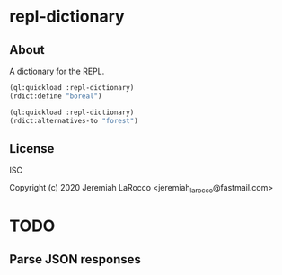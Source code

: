 * repl-dictionary
** About
A dictionary for the REPL.

#+BEGIN_SRC lisp :results code raw
(ql:quickload :repl-dictionary)
(rdict:define "boreal")
#+END_SRC

#+RESULTS:
({
  "meta": {
    "id": "boreal",
    "uuid": "28955b7f-5a5c-47f3-8302-19932ab87398",
    "sort": "020355200",
    "src": "collegiate",
    "section": "alpha",
    "stems": [
      "boreal"
    ],
    "offensive": false
  },
  "hwi": {
    "hw": "bo*re*al",
    "prs": [
      {
        "mw": "ˈbȯr-ē-əl",
        "sound": {
          "audio": "boreal01",
          "ref": "c",
          "stat": "1"
        }
      }
    ]
  },
  "fl": "adjective",
  "def": [
    {
      "sseq": [
        [
          [
            "sense",
            {
              "sn": "1",
              "dt": [
                [
                  "text",
                  "{bc}of, relating to, or located in northern regions "
                ],
                [
                  "vis",
                  [
                    {
                      "t": "{wi}boreal{/wi} waters"
                    }
                  ]
                ]
              ]
            }
          ]
        ],
        [
          [
            "sense",
            {
              "sn": "2",
              "dt": [
                [
                  "text",
                  "{bc}of, relating to, or comprising the northern biotic area characterized especially by dominance of coniferous forests"
                ]
              ]
            }
          ]
        ]
      ]
    }
  ],
  "et": [
    [
      "text",
      "Middle English {it}boriall{/it}, from Late Latin {it}borealis{/it}, from Latin {it}boreas{/it} north wind, north, from Greek, from {it}Boreas{/it}"
    ]
  ],
  "date": "15th century{ds||1||}",
  "shortdef": [
    "of, relating to, or located in northern regions",
    "of, relating to, or comprising the northern biotic area characterized especially by dominance of coniferous forests"
  ]
}
)
("boreal" {
  "meta": {
    "id": "boreal",
    "uuid": "28955b7f-5a5c-47f3-8302-19932ab87398",
    "sort": "020355200",
    "src": "collegiate",
    "section": "alpha",
    "stems": [
      "boreal"
    ],
    "offensive": false
  },
  "hwi": {
    "hw": "bo*re*al",
    "prs": [
      {
        "mw": "ˈbȯr-ē-əl",
        "sound": {
          "audio": "boreal01",
          "ref": "c",
          "stat": "1"
        }
      }
    ]
  },
  "fl": "adjective",
  "def": [
    {
      "sseq": [
        [
          [
            "sense",
            {
              "sn": "1",
              "dt": [
                [
                  "text",
                  "{bc}of, relating to, or located in northern regions "
                ],
                [
                  "vis",
                  [
                    {
                      "t": "{wi}boreal{/wi} waters"
                    }
                  ]
                ]
              ]
            }
          ]
        ],
        [
          [
            "sense",
            {
              "sn": "2",
              "dt": [
                [
                  "text",
                  "{bc}of, relating to, or comprising the northern biotic area characterized especially by dominance of coniferous forests"
                ]
              ]
            }
          ]
        ]
      ]
    }
  ],
  "et": [
    [
      "text",
      "Middle English {it}boriall{/it}, from Late Latin {it}borealis{/it}, from Latin {it}boreas{/it} north wind, north, from Greek, from {it}Boreas{/it}"
    ]
  ],
  "date": "15th century{ds||1||}",
  "shortdef": [
    "of, relating to, or located in northern regions",
    "of, relating to, or comprising the northern biotic area characterized especially by dominance of coniferous forests"
  ]
}
)

#+BEGIN_SRC lisp :results code raw
(ql:quickload :repl-dictionary)
(rdict:alternatives-to "forest")
#+END_SRC

#+RESULTS:
{
  "meta": {
    "id": "forest",
    "uuid": "64464cbc-90a7-4aa1-9f1a-68c99d080e87",
    "src": "coll_thes",
    "section": "alpha",
    "target": {
      "tuuid": "28924e3c-57bc-4ea6-b538-784e1eb16609",
      "tsrc": "collegiate"
    },
    "stems": [
      "forest",
      "forestal",
      "forested",
      "forestial",
      "forests"
    ],
    "syns": [
      [
        "forestland",
        "timber",
        "timberland",
        "wood(s)",
        "woodland"
      ]
    ],
    "ants": [],
    "offensive": false
  },
  "hwi": {
    "hw": "forest"
  },
  "fl": "noun",
  "def": [
    {
      "sseq": [
        [
          [
            "sense",
            {
              "dt": [
                [
                  "text",
                  "a dense growth of trees and shrubs covering a large area "
                ],
                [
                  "vis",
                  [
                    {
                      "t": "the endless {it}forest{/it} that the first European settlers encountered"
                    }
                  ]
                ]
              ],
              "syn_list": [
                [
                  {
                    "wd": "forestland"
                  },
                  {
                    "wd": "timber"
                  },
                  {
                    "wd": "timberland"
                  },
                  {
                    "wd": "wood(s)"
                  },
                  {
                    "wd": "woodland"
                  }
                ]
              ],
              "rel_list": [
                [
                  {
                    "wd": "brake"
                  },
                  {
                    "wd": "brushwood"
                  },
                  {
                    "wd": "chaparral"
                  },
                  {
                    "wd": "coppice"
                  },
                  {
                    "wd": "copse"
                  },
                  {
                    "wd": "covert"
                  },
                  {
                    "wd": "grove"
                  },
                  {
                    "wd": "scrubland"
                  },
                  {
                    "wd": "stand"
                  },
                  {
                    "wd": "thicket"
                  }
                ],
                [
                  {
                    "wd": "greenwood"
                  },
                  {
                    "wd": "wildwood"
                  }
                ],
                [
                  {
                    "wd": "woodlot"
                  }
                ],
                [
                  {
                    "wd": "arboretum"
                  },
                  {
                    "wd": "plantation"
                  }
                ]
              ]
            }
          ]
        ]
      ]
    }
  ],
  "shortdef": [
    "a dense growth of trees and shrubs covering a large area"
  ]
}

** License
ISC


Copyright (c) 2020 Jeremiah LaRocco <jeremiah_larocco@fastmail.com>




* TODO
** Parse JSON responses
